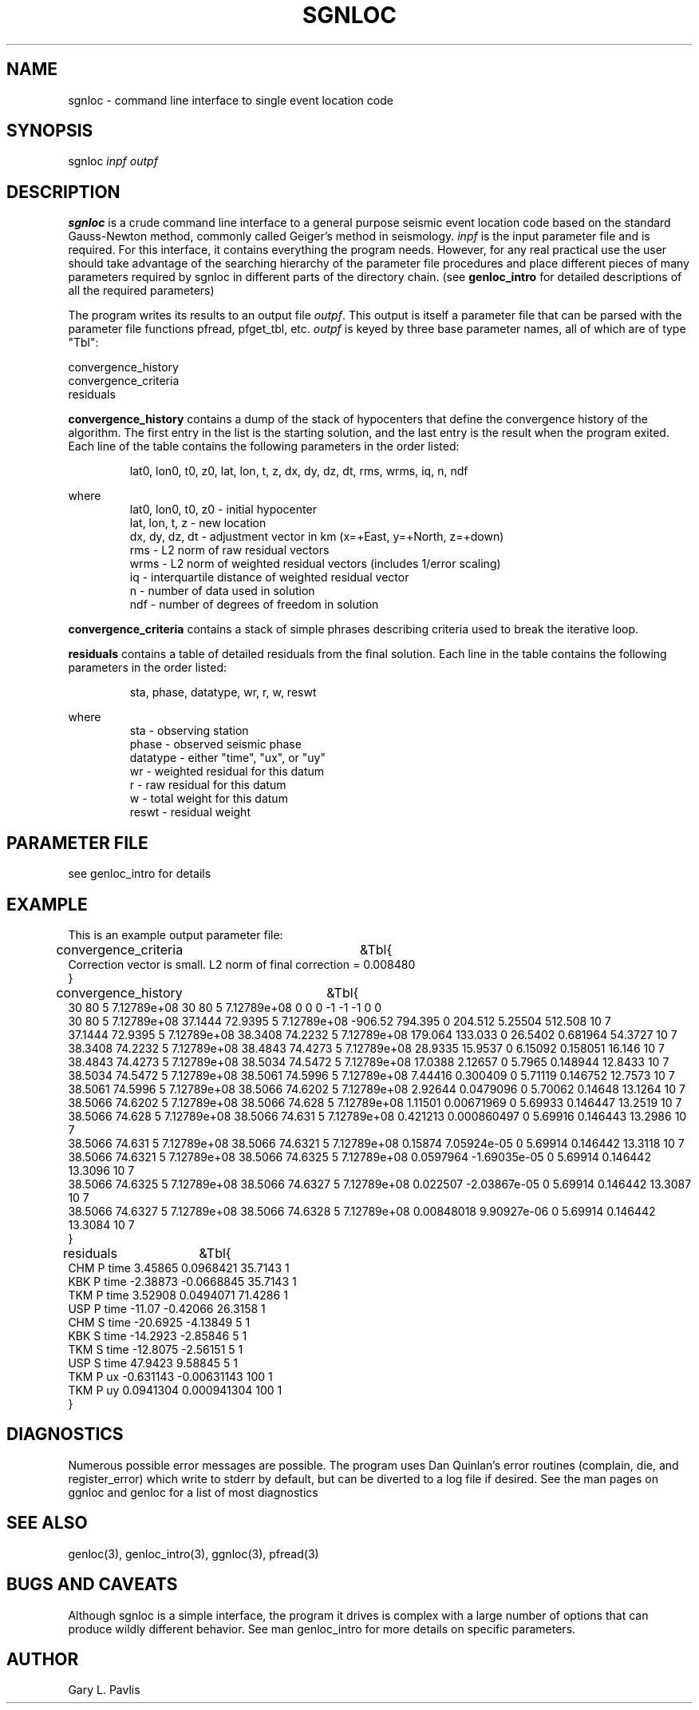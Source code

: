 .\" %W% %G%
.TH SGNLOC 1 "%G%"
.SH NAME
sgnloc - command line interface to single event location code
.SH SYNOPSIS
.nf
sgnloc \fIinpf outpf\fR
.fi
.SH DESCRIPTION
\fBsgnloc\fR is a crude command line interface to a general purpose
seismic event location code based on the standard Gauss-Newton method, 
commonly called Geiger's method in seismology.  
\fIinpf\fR is the input parameter file and is required.  
For this interface, it contains everything the program needs.  
However, for any real practical use the user should take advantage
of the searching hierarchy of the parameter file procedures and 
place different pieces of many parameters required by sgnloc in
different parts of the directory chain.  (see \fBgenloc_intro\fR 
for detailed descriptions of all the required parameters)
.LP
The program writes its results to an output file \fIoutpf\fR.  
This output is itself a parameter file that can be parsed with
the parameter file functions pfread, pfget_tbl, etc.  
\fIoutpf\fR is keyed by three base parameter names, all of which 
are of type "Tbl":
.nf

convergence_history
convergence_criteria
residuals
.fi
.LP
\fBconvergence_history\fR contains a dump of the stack of hypocenters 
that define the convergence history of the algorithm.  The first entry 
in the list is the starting solution, and the last entry is the result
when the program exited.
Each line of the 
table contains the following parameters in the order listed:
.IP
lat0, lon0, t0, z0, lat, lon, t, z, dx, dy, dz, dt, rms, wrms, iq, n, ndf
.LP
where
.RS
.nf
lat0, lon0, t0, z0 - initial hypocenter
lat, lon, t, z - new location
dx, dy, dz, dt - adjustment vector in km (x=+East, y=+North, z=+down)
rms - L2 norm of raw residual vectors
wrms - L2 norm of weighted residual vectors (includes 1/error scaling)
iq - interquartile distance of weighted residual vector
n - number of data used in solution
ndf - number of degrees of freedom in solution
.fi
.RE
.LP
\fBconvergence_criteria\fR contains a stack of simple phrases describing
criteria used to break the iterative loop.
.LP
\fBresiduals\fR contains a table of detailed residuals from the final
solution.  Each line in the table contains the following parameters in
the order listed:
.IP
sta, phase, datatype, wr, r, w, reswt
.LP
where
.RS
.nf
sta - observing station
phase - observed seismic phase
datatype - either "time", "ux", or "uy" 
wr - weighted residual for this datum
r - raw residual for this datum
w - total weight for this datum
reswt - residual weight
.RE
.SH PARAMETER FILE
see genloc_intro for details
.SH EXAMPLE
.LP
This is an example output parameter file:
.nf
convergence_criteria	&Tbl{
    Correction vector is small.  L2 norm of final correction = 0.008480
}
convergence_history	&Tbl{
    30 80 5 7.12789e+08 30 80 5 7.12789e+08 0 0 0 -1 -1 -1 0 0
    30 80 5 7.12789e+08 37.1444 72.9395 5 7.12789e+08 -906.52 794.395 0 204.512 5.25504 512.508 10 7
    37.1444 72.9395 5 7.12789e+08 38.3408 74.2232 5 7.12789e+08 179.064 133.033 0 26.5402 0.681964 54.3727 10 7
    38.3408 74.2232 5 7.12789e+08 38.4843 74.4273 5 7.12789e+08 28.9335 15.9537 0 6.15092 0.158051 16.146 10 7
    38.4843 74.4273 5 7.12789e+08 38.5034 74.5472 5 7.12789e+08 17.0388 2.12657 0 5.7965 0.148944 12.8433 10 7
    38.5034 74.5472 5 7.12789e+08 38.5061 74.5996 5 7.12789e+08 7.44416 0.300409 0 5.71119 0.146752 12.7573 10 7
    38.5061 74.5996 5 7.12789e+08 38.5066 74.6202 5 7.12789e+08 2.92644 0.0479096 0 5.70062 0.14648 13.1264 10 7
    38.5066 74.6202 5 7.12789e+08 38.5066 74.628 5 7.12789e+08 1.11501 0.00671969 0 5.69933 0.146447 13.2519 10 7
    38.5066 74.628 5 7.12789e+08 38.5066 74.631 5 7.12789e+08 0.421213 0.000860497 0 5.69916 0.146443 13.2986 10 7
    38.5066 74.631 5 7.12789e+08 38.5066 74.6321 5 7.12789e+08 0.15874 7.05924e-05 0 5.69914 0.146442 13.3118 10 7
    38.5066 74.6321 5 7.12789e+08 38.5066 74.6325 5 7.12789e+08 0.0597964 -1.69035e-05 0 5.69914 0.146442 13.3096 10 7
    38.5066 74.6325 5 7.12789e+08 38.5066 74.6327 5 7.12789e+08 0.022507 -2.03867e-05 0 5.69914 0.146442 13.3087 10 7
    38.5066 74.6327 5 7.12789e+08 38.5066 74.6328 5 7.12789e+08 0.00848018 9.90927e-06 0 5.69914 0.146442 13.3084 10 7
}
residuals	&Tbl{
    CHM P time 3.45865 0.0968421 35.7143 1
    KBK P time -2.38873 -0.0668845 35.7143 1
    TKM P time 3.52908 0.0494071 71.4286 1
    USP P time -11.07 -0.42066 26.3158 1
    CHM S time -20.6925 -4.13849 5 1
    KBK S time -14.2923 -2.85846 5 1
    TKM S time -12.8075 -2.56151 5 1
    USP S time 47.9423 9.58845 5 1
    TKM P ux -0.631143 -0.00631143 100 1
    TKM P uy 0.0941304 0.000941304 100 1
}

.SH DIAGNOSTICS
Numerous possible error messages are possible.  The program  
uses Dan Quinlan's error routines (complain, die, and register_error) 
which write to stderr by default, but can be diverted to a log file if
desired.   See the man pages on ggnloc and genloc for a list of
most diagnostics
.SH "SEE ALSO"
.nf
genloc(3), genloc_intro(3), ggnloc(3), pfread(3)
.fi
.SH "BUGS AND CAVEATS"
.LP
Although sgnloc is a simple interface, the program it drives is
complex with a large number of options that can produce wildly
different behavior.  See man genloc_intro for more details on 
specific parameters.  
.SH AUTHOR
Gary L. Pavlis
